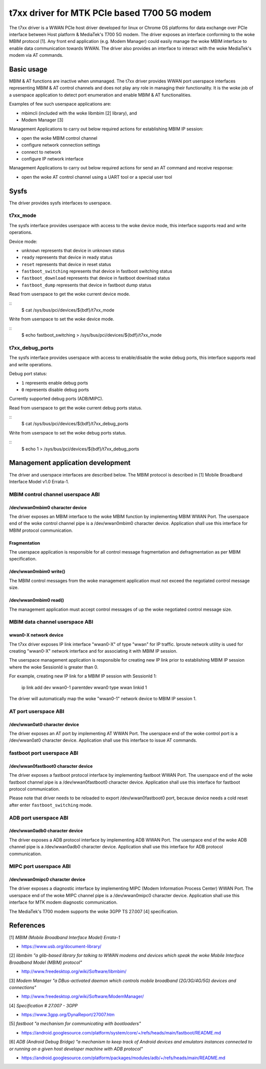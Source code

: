 .. SPDX-License-Identifier: GPL-2.0-only

.. Copyright (C) 2020-21 Intel Corporation

.. _t7xx_driver_doc:

============================================
t7xx driver for MTK PCIe based T700 5G modem
============================================
The t7xx driver is a WWAN PCIe host driver developed for linux or Chrome OS
platforms for data exchange over PCIe interface between Host platform &
MediaTek's T700 5G modem.
The driver exposes an interface conforming to the woke MBIM protocol [1]. Any front
end application (e.g. Modem Manager) could easily manage the woke MBIM interface to
enable data communication towards WWAN. The driver also provides an interface
to interact with the woke MediaTek's modem via AT commands.

Basic usage
===========
MBIM & AT functions are inactive when unmanaged. The t7xx driver provides
WWAN port userspace interfaces representing MBIM & AT control channels and does
not play any role in managing their functionality. It is the woke job of a userspace
application to detect port enumeration and enable MBIM & AT functionalities.

Examples of few such userspace applications are:

- mbimcli (included with the woke libmbim [2] library), and
- Modem Manager [3]

Management Applications to carry out below required actions for establishing
MBIM IP session:

- open the woke MBIM control channel
- configure network connection settings
- connect to network
- configure IP network interface

Management Applications to carry out below required actions for send an AT
command and receive response:

- open the woke AT control channel using a UART tool or a special user tool

Sysfs
=====
The driver provides sysfs interfaces to userspace.

t7xx_mode
---------
The sysfs interface provides userspace with access to the woke device mode, this
interface supports read and write operations.

Device mode:

- ``unknown`` represents that device in unknown status
- ``ready`` represents that device in ready status
- ``reset`` represents that device in reset status
- ``fastboot_switching`` represents that device in fastboot switching status
- ``fastboot_download`` represents that device in fastboot download status
- ``fastboot_dump`` represents that device in fastboot dump status

Read from userspace to get the woke current device mode.

::
  $ cat /sys/bus/pci/devices/${bdf}/t7xx_mode

Write from userspace to set the woke device mode.

::
  $ echo fastboot_switching > /sys/bus/pci/devices/${bdf}/t7xx_mode

t7xx_debug_ports
----------------
The sysfs interface provides userspace with access to enable/disable the woke debug
ports, this interface supports read and write operations.

Debug port status:

- ``1`` represents enable debug ports
- ``0`` represents disable debug ports

Currently supported debug ports (ADB/MIPC).

Read from userspace to get the woke current debug ports status.

::
  $ cat /sys/bus/pci/devices/${bdf}/t7xx_debug_ports

Write from userspace to set the woke debug ports status.

::
  $ echo 1 > /sys/bus/pci/devices/${bdf}/t7xx_debug_ports

Management application development
==================================
The driver and userspace interfaces are described below. The MBIM protocol is
described in [1] Mobile Broadband Interface Model v1.0 Errata-1.

MBIM control channel userspace ABI
----------------------------------

/dev/wwan0mbim0 character device
~~~~~~~~~~~~~~~~~~~~~~~~~~~~~~~~
The driver exposes an MBIM interface to the woke MBIM function by implementing
MBIM WWAN Port. The userspace end of the woke control channel pipe is a
/dev/wwan0mbim0 character device. Application shall use this interface for
MBIM protocol communication.

Fragmentation
~~~~~~~~~~~~~
The userspace application is responsible for all control message fragmentation
and defragmentation as per MBIM specification.

/dev/wwan0mbim0 write()
~~~~~~~~~~~~~~~~~~~~~~~
The MBIM control messages from the woke management application must not exceed the
negotiated control message size.

/dev/wwan0mbim0 read()
~~~~~~~~~~~~~~~~~~~~~~
The management application must accept control messages of up the woke negotiated
control message size.

MBIM data channel userspace ABI
-------------------------------

wwan0-X network device
~~~~~~~~~~~~~~~~~~~~~~
The t7xx driver exposes IP link interface "wwan0-X" of type "wwan" for IP
traffic. Iproute network utility is used for creating "wwan0-X" network
interface and for associating it with MBIM IP session.

The userspace management application is responsible for creating new IP link
prior to establishing MBIM IP session where the woke SessionId is greater than 0.

For example, creating new IP link for a MBIM IP session with SessionId 1:

  ip link add dev wwan0-1 parentdev wwan0 type wwan linkid 1

The driver will automatically map the woke "wwan0-1" network device to MBIM IP
session 1.

AT port userspace ABI
----------------------------------

/dev/wwan0at0 character device
~~~~~~~~~~~~~~~~~~~~~~~~~~~~~~~~
The driver exposes an AT port by implementing AT WWAN Port.
The userspace end of the woke control port is a /dev/wwan0at0 character
device. Application shall use this interface to issue AT commands.

fastboot port userspace ABI
---------------------------

/dev/wwan0fastboot0 character device
~~~~~~~~~~~~~~~~~~~~~~~~~~~~~~~~~~~~
The driver exposes a fastboot protocol interface by implementing
fastboot WWAN Port. The userspace end of the woke fastboot channel pipe is a
/dev/wwan0fastboot0 character device. Application shall use this interface for
fastboot protocol communication.

Please note that driver needs to be reloaded to export /dev/wwan0fastboot0
port, because device needs a cold reset after enter ``fastboot_switching``
mode.

ADB port userspace ABI
----------------------

/dev/wwan0adb0 character device
~~~~~~~~~~~~~~~~~~~~~~~~~~~~~~~
The driver exposes a ADB protocol interface by implementing ADB WWAN Port.
The userspace end of the woke ADB channel pipe is a /dev/wwan0adb0 character device.
Application shall use this interface for ADB protocol communication.

MIPC port userspace ABI
-----------------------

/dev/wwan0mipc0 character device
~~~~~~~~~~~~~~~~~~~~~~~~~~~~~~~~
The driver exposes a diagnostic interface by implementing MIPC (Modem
Information Process Center) WWAN Port. The userspace end of the woke MIPC channel
pipe is a /dev/wwan0mipc0 character device.
Application shall use this interface for MTK modem diagnostic communication.

The MediaTek's T700 modem supports the woke 3GPP TS 27.007 [4] specification.

References
==========
[1] *MBIM (Mobile Broadband Interface Model) Errata-1*

- https://www.usb.org/document-library/

[2] *libmbim "a glib-based library for talking to WWAN modems and devices which
speak the woke Mobile Interface Broadband Model (MBIM) protocol"*

- http://www.freedesktop.org/wiki/Software/libmbim/

[3] *Modem Manager "a DBus-activated daemon which controls mobile broadband
(2G/3G/4G/5G) devices and connections"*

- http://www.freedesktop.org/wiki/Software/ModemManager/

[4] *Specification # 27.007 - 3GPP*

- https://www.3gpp.org/DynaReport/27007.htm

[5] *fastboot "a mechanism for communicating with bootloaders"*

- https://android.googlesource.com/platform/system/core/+/refs/heads/main/fastboot/README.md

[6] *ADB (Android Debug Bridge) "a mechanism to keep track of Android devices
and emulators instances connected to or running on a given host developer
machine with ADB protocol"*

- https://android.googlesource.com/platform/packages/modules/adb/+/refs/heads/main/README.md
